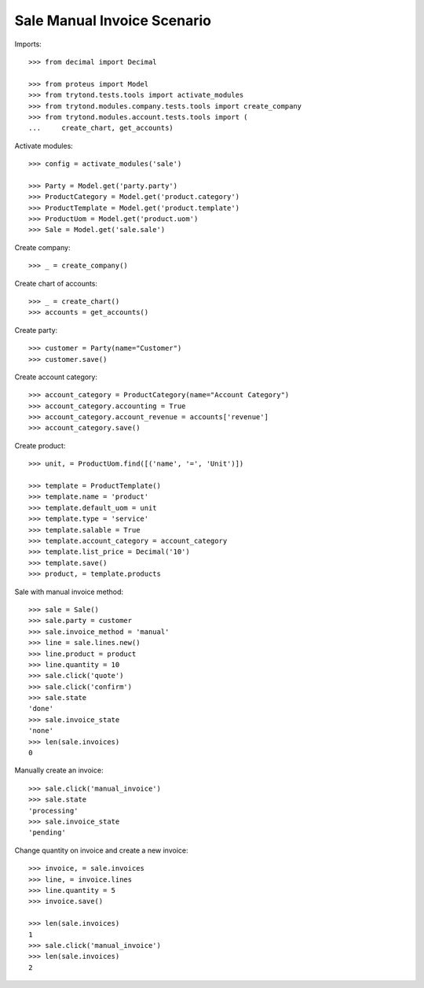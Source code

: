 ============================
Sale Manual Invoice Scenario
============================

Imports::

    >>> from decimal import Decimal

    >>> from proteus import Model
    >>> from trytond.tests.tools import activate_modules
    >>> from trytond.modules.company.tests.tools import create_company
    >>> from trytond.modules.account.tests.tools import (
    ...     create_chart, get_accounts)

Activate modules::

    >>> config = activate_modules('sale')

    >>> Party = Model.get('party.party')
    >>> ProductCategory = Model.get('product.category')
    >>> ProductTemplate = Model.get('product.template')
    >>> ProductUom = Model.get('product.uom')
    >>> Sale = Model.get('sale.sale')

Create company::

    >>> _ = create_company()

Create chart of accounts::

    >>> _ = create_chart()
    >>> accounts = get_accounts()

Create party::

    >>> customer = Party(name="Customer")
    >>> customer.save()

Create account category::

    >>> account_category = ProductCategory(name="Account Category")
    >>> account_category.accounting = True
    >>> account_category.account_revenue = accounts['revenue']
    >>> account_category.save()

Create product::

    >>> unit, = ProductUom.find([('name', '=', 'Unit')])

    >>> template = ProductTemplate()
    >>> template.name = 'product'
    >>> template.default_uom = unit
    >>> template.type = 'service'
    >>> template.salable = True
    >>> template.account_category = account_category
    >>> template.list_price = Decimal('10')
    >>> template.save()
    >>> product, = template.products

Sale with manual invoice method::

    >>> sale = Sale()
    >>> sale.party = customer
    >>> sale.invoice_method = 'manual'
    >>> line = sale.lines.new()
    >>> line.product = product
    >>> line.quantity = 10
    >>> sale.click('quote')
    >>> sale.click('confirm')
    >>> sale.state
    'done'
    >>> sale.invoice_state
    'none'
    >>> len(sale.invoices)
    0

Manually create an invoice::

    >>> sale.click('manual_invoice')
    >>> sale.state
    'processing'
    >>> sale.invoice_state
    'pending'

Change quantity on invoice and create a new invoice::

    >>> invoice, = sale.invoices
    >>> line, = invoice.lines
    >>> line.quantity = 5
    >>> invoice.save()

    >>> len(sale.invoices)
    1
    >>> sale.click('manual_invoice')
    >>> len(sale.invoices)
    2
